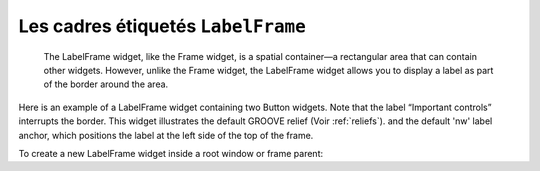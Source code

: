 ***********************************
Les cadres étiquetés ``LabelFrame``
***********************************

 The LabelFrame widget, like the Frame widget, is a spatial container—a rectangular area that can contain other widgets. However, unlike the Frame widget, the LabelFrame widget allows you to display a label as part of the border around the area.

Here is an example of a LabelFrame widget containing two Button widgets. Note that the label “Important controls” interrupts the border. This widget illustrates the default GROOVE relief (Voir :ref:`reliefs`).
and the default 'nw' label anchor, which positions the label at the left side of the top of the frame.

To create a new LabelFrame widget inside a root window or frame parent:

.. py:class:: LabelFrame(parent, option, ...)

        This constructor returns the new LabelFrame widget. Options:

        :arg bg: or background 
                The background color to be displayed inside the widget; Voir :ref:`couleurs`.
        :arg bd: or borderwidth 
                Width of the border drawn around the perimeter of the widget; Voir :ref:`dimensions`.
                The default value is two pixels.
        :arg cursor: 
                Selects the cursor that appears when the mouse is over the widget; Voir :ref:`pointeurs`.
        :arg fg: or foreground 
                Color to be used for the label text.
        :arg height: 
                The vertical dimension of the new frame. This will be ignored unless you also call .grid_propagate(0) on the frame; Voir :ref:`autres-meth-grille`.
        :arg highlightbackground: 
                Color of the focus highlight when the widget does not have focus.
        :arg highlightcolor:
                The color of the focus highlight when the widget has focus.
        :arg highlightthickness: 
                Thickness of the focus highlight.
        :arg labelanchor: 
                Use this option to specify the position of the label on the widget's border. The default position is 'nw', which places the label at the left end of the top border. For the nine possible label positions, refer to this diagram:
        :arg labelwidget: 
                Instead of a text label, you can use any widget as the label by passing that widget as the value of this option. If you supply both labelwidget and text options, the text option is ignored.
        :arg padx: 
                Use this option to add additional padding inside the left and right sides of the widget's frame. The value is in pixels.
        :arg pady: 
                Use this option to add additional padding inside the top and bottom of the widget's frame. The value is in pixels.
        :arg relief: 
                This option controls the appearance of the border around the outside of the widget. The default style is tk.GROOVE; for other values, Voir :ref:`reliefs`.
        :arg takefocus: 
                Normally, the widget will not receive focus; supply a True value to this option to make the widget part of the focus traversal sequence. For more information, see Section 53, “Focus: routing keyboard input”.
        :arg text: 
                Text of the label.
        :arg width: 
                The horizontal dimension of the new frame. This will be ignored unless you also call .grid_propagate(0) on the frame; Voir :ref:`_autres-meth-grille`.
